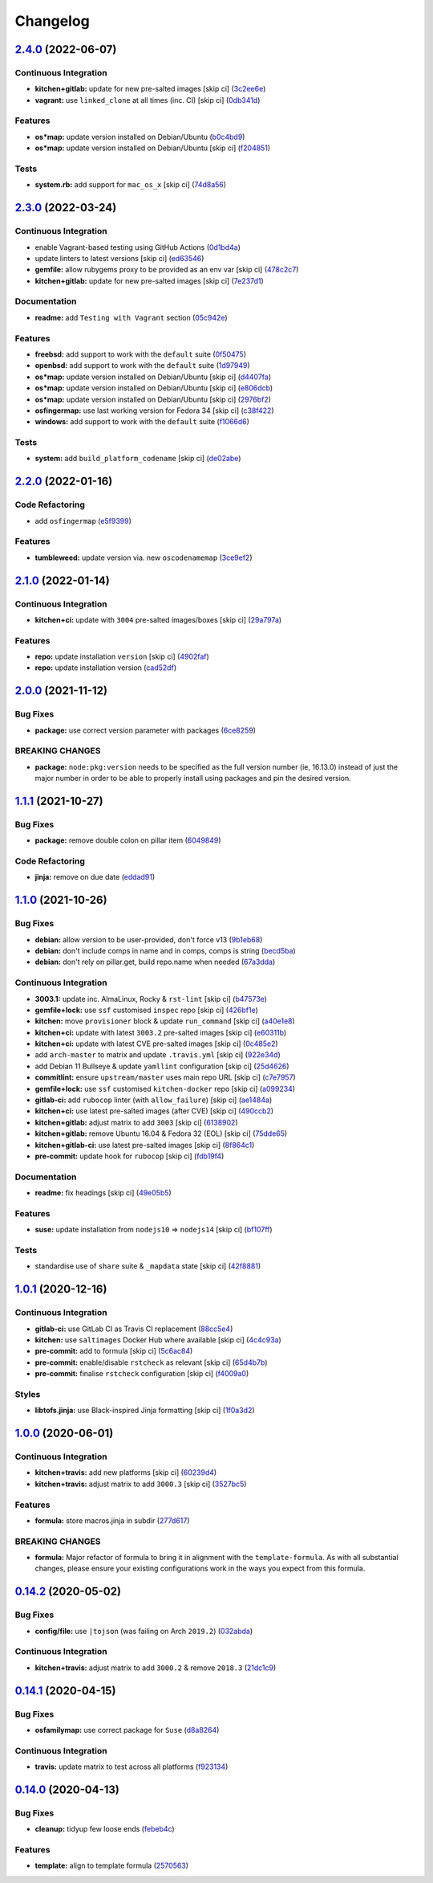 
Changelog
=========

`2.4.0 <https://github.com/saltstack-formulas/node-formula/compare/v2.3.0...v2.4.0>`_ (2022-06-07)
------------------------------------------------------------------------------------------------------

Continuous Integration
^^^^^^^^^^^^^^^^^^^^^^


* **kitchen+gitlab:** update for new pre-salted images [skip ci] (\ `3c2ee6e <https://github.com/saltstack-formulas/node-formula/commit/3c2ee6eb11c81903961973814938ed1d6f649698>`_\ )
* **vagrant:** use ``linked_clone`` at all times (inc. CI) [skip ci] (\ `0db341d <https://github.com/saltstack-formulas/node-formula/commit/0db341da2589d73cccd25776471ca35cfa485731>`_\ )

Features
^^^^^^^^


* **os*map:** update version installed on Debian/Ubuntu (\ `b0c4bd9 <https://github.com/saltstack-formulas/node-formula/commit/b0c4bd9041b5e3826412804c16e11f8a99287807>`_\ )
* **os*map:** update version installed on Debian/Ubuntu [skip ci] (\ `f204851 <https://github.com/saltstack-formulas/node-formula/commit/f2048513e84fb3eb445668303386c2ffbcda3c89>`_\ )

Tests
^^^^^


* **system.rb:** add support for ``mac_os_x`` [skip ci] (\ `74d8a56 <https://github.com/saltstack-formulas/node-formula/commit/74d8a56bf4edc4438d067fd3881591e808fa5e70>`_\ )

`2.3.0 <https://github.com/saltstack-formulas/node-formula/compare/v2.2.0...v2.3.0>`_ (2022-03-24)
------------------------------------------------------------------------------------------------------

Continuous Integration
^^^^^^^^^^^^^^^^^^^^^^


* enable Vagrant-based testing using GitHub Actions (\ `0d1bd4a <https://github.com/saltstack-formulas/node-formula/commit/0d1bd4a31185bce4cc6b5ebeeb198dfb5f9d7874>`_\ )
* update linters to latest versions [skip ci] (\ `ed63546 <https://github.com/saltstack-formulas/node-formula/commit/ed63546091e9d140d264f8bc88842134a2fb0dac>`_\ )
* **gemfile:** allow rubygems proxy to be provided as an env var [skip ci] (\ `478c2c7 <https://github.com/saltstack-formulas/node-formula/commit/478c2c76584777701df8028f3bb35d75b577bcd1>`_\ )
* **kitchen+gitlab:** update for new pre-salted images [skip ci] (\ `7e237d1 <https://github.com/saltstack-formulas/node-formula/commit/7e237d1e90327c8822b311205ddc14964df4ceeb>`_\ )

Documentation
^^^^^^^^^^^^^


* **readme:** add ``Testing with Vagrant`` section (\ `05c942e <https://github.com/saltstack-formulas/node-formula/commit/05c942ecb05f3a918fe762a7164cb2d9f7118cc7>`_\ )

Features
^^^^^^^^


* **freebsd:** add support to work with the ``default`` suite (\ `0f50475 <https://github.com/saltstack-formulas/node-formula/commit/0f50475063856a540f72217cb4bb2bad3501da0e>`_\ )
* **openbsd:** add support to work with the ``default`` suite (\ `1d97949 <https://github.com/saltstack-formulas/node-formula/commit/1d97949be7532fbbafd040c334846ac869a1be4b>`_\ )
* **os*map:** update version installed on Debian/Ubuntu [skip ci] (\ `d4407fa <https://github.com/saltstack-formulas/node-formula/commit/d4407fa3e263eb8fced94657a61da2db7d902feb>`_\ )
* **os*map:** update version installed on Debian/Ubuntu [skip ci] (\ `e806dcb <https://github.com/saltstack-formulas/node-formula/commit/e806dcbd4bee7fd085727383475ee47dc870ed95>`_\ )
* **os*map:** update version installed on Debian/Ubuntu [skip ci] (\ `2976bf2 <https://github.com/saltstack-formulas/node-formula/commit/2976bf2c7381fb3b5187caa4673d4d5d2db0f4b8>`_\ )
* **osfingermap:** use last working version for Fedora 34 [skip ci] (\ `c38f422 <https://github.com/saltstack-formulas/node-formula/commit/c38f4225b921d0a3d0e7291b4a3e86ab73ccc9c1>`_\ )
* **windows:** add support to work with the ``default`` suite (\ `f1066d6 <https://github.com/saltstack-formulas/node-formula/commit/f1066d6758552cee9b240fa33bb2cdb32e0a9d15>`_\ )

Tests
^^^^^


* **system:** add ``build_platform_codename`` [skip ci] (\ `de02abe <https://github.com/saltstack-formulas/node-formula/commit/de02abe07864c6e744283be2aa7ef818297d13af>`_\ )

`2.2.0 <https://github.com/saltstack-formulas/node-formula/compare/v2.1.0...v2.2.0>`_ (2022-01-16)
------------------------------------------------------------------------------------------------------

Code Refactoring
^^^^^^^^^^^^^^^^


* add ``osfingermap`` (\ `e5f9399 <https://github.com/saltstack-formulas/node-formula/commit/e5f93992935f2179d2aa857c75277a59766e3f5c>`_\ )

Features
^^^^^^^^


* **tumbleweed:** update version via. new ``oscodenamemap`` (\ `3ce9ef2 <https://github.com/saltstack-formulas/node-formula/commit/3ce9ef2c6cb694e6f2da6f044ffc47a81145ad93>`_\ )

`2.1.0 <https://github.com/saltstack-formulas/node-formula/compare/v2.0.0...v2.1.0>`_ (2022-01-14)
------------------------------------------------------------------------------------------------------

Continuous Integration
^^^^^^^^^^^^^^^^^^^^^^


* **kitchen+ci:** update with ``3004`` pre-salted images/boxes [skip ci] (\ `29a797a <https://github.com/saltstack-formulas/node-formula/commit/29a797a8d609a87442c757f876b16f522a45b723>`_\ )

Features
^^^^^^^^


* **repo:** update installation ``version`` [skip ci] (\ `4902faf <https://github.com/saltstack-formulas/node-formula/commit/4902faff4402034e226dca966f8fd94bb30c7c39>`_\ )
* **repo:** update installation version (\ `cad52df <https://github.com/saltstack-formulas/node-formula/commit/cad52dfa08aa54f5bfd51badfdb225c874d1e532>`_\ )

`2.0.0 <https://github.com/saltstack-formulas/node-formula/compare/v1.1.1...v2.0.0>`_ (2021-11-12)
------------------------------------------------------------------------------------------------------

Bug Fixes
^^^^^^^^^


* **package:** use correct version parameter with packages (\ `6ce8259 <https://github.com/saltstack-formulas/node-formula/commit/6ce8259a4ec8ba715cf4fb2923f7bfc3b5a02ebc>`_\ )

BREAKING CHANGES
^^^^^^^^^^^^^^^^


* **package:** ``node:pkg:version`` needs to be specified as the
  full version number (ie, 16.13.0) instead of just the major number
  in order to be able to properly install using packages and pin the
  desired version.

`1.1.1 <https://github.com/saltstack-formulas/node-formula/compare/v1.1.0...v1.1.1>`_ (2021-10-27)
------------------------------------------------------------------------------------------------------

Bug Fixes
^^^^^^^^^


* **package:** remove double colon on pillar item (\ `6049849 <https://github.com/saltstack-formulas/node-formula/commit/60498496a9b3f1e59f8c32fa613ce4157ab82fbd>`_\ )

Code Refactoring
^^^^^^^^^^^^^^^^


* **jinja:** remove on due date (\ `eddad91 <https://github.com/saltstack-formulas/node-formula/commit/eddad9170a1bc1a5be7caee45599c2a84dff53a3>`_\ )

`1.1.0 <https://github.com/saltstack-formulas/node-formula/compare/v1.0.1...v1.1.0>`_ (2021-10-26)
------------------------------------------------------------------------------------------------------

Bug Fixes
^^^^^^^^^


* **debian:** allow version to be user-provided, don't force v13 (\ `9b1eb68 <https://github.com/saltstack-formulas/node-formula/commit/9b1eb68fe2002f556fad27acb5c055e730b5509e>`_\ )
* **debian:** don't include comps in name and in comps, comps is string (\ `becd5ba <https://github.com/saltstack-formulas/node-formula/commit/becd5baed5b099cab985ce9b0ea4e65c37feda43>`_\ )
* **debian:** don't rely on pillar.get, build repo.name when needed (\ `67a3dda <https://github.com/saltstack-formulas/node-formula/commit/67a3dda9b3f00d0b9febf36fba50022f56225fe6>`_\ )

Continuous Integration
^^^^^^^^^^^^^^^^^^^^^^


* **3003.1:** update inc. AlmaLinux, Rocky & ``rst-lint`` [skip ci] (\ `b47573e <https://github.com/saltstack-formulas/node-formula/commit/b47573e4ffca9b7f717a9cd942b0e09482fc6907>`_\ )
* **gemfile+lock:** use ``ssf`` customised ``inspec`` repo [skip ci] (\ `426bf1e <https://github.com/saltstack-formulas/node-formula/commit/426bf1ef3bd640ddfae1e0f2c45950b3f9945bf3>`_\ )
* **kitchen:** move ``provisioner`` block & update ``run_command`` [skip ci] (\ `a40e1e8 <https://github.com/saltstack-formulas/node-formula/commit/a40e1e83fb699b826aaebb2ab6e8b6ac4261fd45>`_\ )
* **kitchen+ci:** update with latest ``3003.2`` pre-salted images [skip ci] (\ `e60311b <https://github.com/saltstack-formulas/node-formula/commit/e60311be2f08a6feedb1a4841bbeb3b2e043d3ba>`_\ )
* **kitchen+ci:** update with latest CVE pre-salted images [skip ci] (\ `0c485e2 <https://github.com/saltstack-formulas/node-formula/commit/0c485e2146c24b8da612b25493024ace2d19560d>`_\ )
* add ``arch-master`` to matrix and update ``.travis.yml`` [skip ci] (\ `922e34d <https://github.com/saltstack-formulas/node-formula/commit/922e34db71046d3b2fcabc34b216d941fb780bd9>`_\ )
* add Debian 11 Bullseye & update ``yamllint`` configuration [skip ci] (\ `25d4626 <https://github.com/saltstack-formulas/node-formula/commit/25d46263bc5a7c22a221dab3853c65300774f51e>`_\ )
* **commitlint:** ensure ``upstream/master`` uses main repo URL [skip ci] (\ `c7e7957 <https://github.com/saltstack-formulas/node-formula/commit/c7e795783b5d158352857f276bdb86f8658617b5>`_\ )
* **gemfile+lock:** use ``ssf`` customised ``kitchen-docker`` repo [skip ci] (\ `a099234 <https://github.com/saltstack-formulas/node-formula/commit/a099234a08e217c495b4ce770e2d1ce2e329958e>`_\ )
* **gitlab-ci:** add ``rubocop`` linter (with ``allow_failure``\ ) [skip ci] (\ `ae1484a <https://github.com/saltstack-formulas/node-formula/commit/ae1484aa4032cf54ea48fdbd3d014b1ae718a34c>`_\ )
* **kitchen+ci:** use latest pre-salted images (after CVE) [skip ci] (\ `490ccb2 <https://github.com/saltstack-formulas/node-formula/commit/490ccb2aa9fd6fbcc73ed0f021b3a277b125c08b>`_\ )
* **kitchen+gitlab:** adjust matrix to add ``3003`` [skip ci] (\ `6138902 <https://github.com/saltstack-formulas/node-formula/commit/6138902f6862a19f14da2c3b01573816f0fde8d4>`_\ )
* **kitchen+gitlab:** remove Ubuntu 16.04 & Fedora 32 (EOL) [skip ci] (\ `75dde65 <https://github.com/saltstack-formulas/node-formula/commit/75dde65eb76f086665fc76bd90e8eb8bd51d0eb6>`_\ )
* **kitchen+gitlab-ci:** use latest pre-salted images [skip ci] (\ `8f864c1 <https://github.com/saltstack-formulas/node-formula/commit/8f864c1d6d85e7094b2e8d151905d7ec302f6073>`_\ )
* **pre-commit:** update hook for ``rubocop`` [skip ci] (\ `fdb19f4 <https://github.com/saltstack-formulas/node-formula/commit/fdb19f437563c534105cb7c1c2c515686cbcbb0f>`_\ )

Documentation
^^^^^^^^^^^^^


* **readme:** fix headings [skip ci] (\ `49e05b5 <https://github.com/saltstack-formulas/node-formula/commit/49e05b51f97ad296de455876eeb6f364d206eead>`_\ )

Features
^^^^^^^^


* **suse:** update installation from ``nodejs10`` => ``nodejs14`` [skip ci] (\ `bf107ff <https://github.com/saltstack-formulas/node-formula/commit/bf107ff537e120df4a10d50335b9a452a1d7508e>`_\ )

Tests
^^^^^


* standardise use of ``share`` suite & ``_mapdata`` state [skip ci] (\ `42f8881 <https://github.com/saltstack-formulas/node-formula/commit/42f888114407dcde97e684566a474817f7a89aac>`_\ )

`1.0.1 <https://github.com/saltstack-formulas/node-formula/compare/v1.0.0...v1.0.1>`_ (2020-12-16)
------------------------------------------------------------------------------------------------------

Continuous Integration
^^^^^^^^^^^^^^^^^^^^^^


* **gitlab-ci:** use GitLab CI as Travis CI replacement (\ `88cc5e4 <https://github.com/saltstack-formulas/node-formula/commit/88cc5e4f8176f9c61f3aa67ae278a6356b017155>`_\ )
* **kitchen:** use ``saltimages`` Docker Hub where available [skip ci] (\ `4c4c93a <https://github.com/saltstack-formulas/node-formula/commit/4c4c93aa3904de698f55d4db1b55f7bfa8a3ee06>`_\ )
* **pre-commit:** add to formula [skip ci] (\ `5c6ac84 <https://github.com/saltstack-formulas/node-formula/commit/5c6ac846426ed63d107d5e26c9b6f7723c9d0d89>`_\ )
* **pre-commit:** enable/disable ``rstcheck`` as relevant [skip ci] (\ `65d4b7b <https://github.com/saltstack-formulas/node-formula/commit/65d4b7ba353d52b9f5ec2db865c5f77d4e319d8a>`_\ )
* **pre-commit:** finalise ``rstcheck`` configuration [skip ci] (\ `f4009a0 <https://github.com/saltstack-formulas/node-formula/commit/f4009a06a8db3e017b3c3df0b0d527e670e9e911>`_\ )

Styles
^^^^^^


* **libtofs.jinja:** use Black-inspired Jinja formatting [skip ci] (\ `1f0a3d2 <https://github.com/saltstack-formulas/node-formula/commit/1f0a3d2c0eb25e31e22d66e8388787050f13a381>`_\ )

`1.0.0 <https://github.com/saltstack-formulas/node-formula/compare/v0.14.2...v1.0.0>`_ (2020-06-01)
-------------------------------------------------------------------------------------------------------

Continuous Integration
^^^^^^^^^^^^^^^^^^^^^^


* **kitchen+travis:** add new platforms [skip ci] (\ `60239d4 <https://github.com/saltstack-formulas/node-formula/commit/60239d44a5406a28b9e84423d66d0c6f71637b2d>`_\ )
* **kitchen+travis:** adjust matrix to add ``3000.3`` [skip ci] (\ `3527bc5 <https://github.com/saltstack-formulas/node-formula/commit/3527bc5597dc767fb93c462e90654404e18a29ee>`_\ )

Features
^^^^^^^^


* **formula:** store macros.jinja in subdir (\ `277d617 <https://github.com/saltstack-formulas/node-formula/commit/277d617f97bbfce1ceb349cedc60b0b8f329ae6a>`_\ )

BREAKING CHANGES
^^^^^^^^^^^^^^^^


* **formula:** Major refactor of formula to bring it in alignment with the
  ``template-formula``.  As with all substantial changes, please ensure your
  existing configurations work in the ways you expect from this formula.

`0.14.2 <https://github.com/saltstack-formulas/node-formula/compare/v0.14.1...v0.14.2>`_ (2020-05-02)
---------------------------------------------------------------------------------------------------------

Bug Fixes
^^^^^^^^^


* **config/file:** use ``|tojson`` (was failing on Arch ``2019.2``\ ) (\ `032abda <https://github.com/saltstack-formulas/node-formula/commit/032abda3626ec69023eec480f75e6ad552ecd180>`_\ )

Continuous Integration
^^^^^^^^^^^^^^^^^^^^^^


* **kitchen+travis:** adjust matrix to add ``3000.2`` & remove ``2018.3`` (\ `21dc1c9 <https://github.com/saltstack-formulas/node-formula/commit/21dc1c928f894aeb87fdda451f5e51442ef57793>`_\ )

`0.14.1 <https://github.com/saltstack-formulas/node-formula/compare/v0.14.0...v0.14.1>`_ (2020-04-15)
---------------------------------------------------------------------------------------------------------

Bug Fixes
^^^^^^^^^


* **osfamilymap:** use correct package for ``Suse`` (\ `d8a8264 <https://github.com/saltstack-formulas/node-formula/commit/d8a8264ccaea147b65049b2cc9bd8473d1a74ebc>`_\ )

Continuous Integration
^^^^^^^^^^^^^^^^^^^^^^


* **travis:** update matrix to test across all platforms (\ `f923134 <https://github.com/saltstack-formulas/node-formula/commit/f923134e0292cacc9a2478e8d92c0f48788a6d1f>`_\ )

`0.14.0 <https://github.com/saltstack-formulas/node-formula/compare/v0.13.2...v0.14.0>`_ (2020-04-13)
---------------------------------------------------------------------------------------------------------

Bug Fixes
^^^^^^^^^


* **cleanup:** tidyup few loose ends (\ `febeb4c <https://github.com/saltstack-formulas/node-formula/commit/febeb4cea1c1a92f185f8e533f3181c754f59c2a>`_\ )

Features
^^^^^^^^


* **template:** align to template formula (\ `2570563 <https://github.com/saltstack-formulas/node-formula/commit/2570563e4734b6c54c07ebd1091efa7578589009>`_\ )
